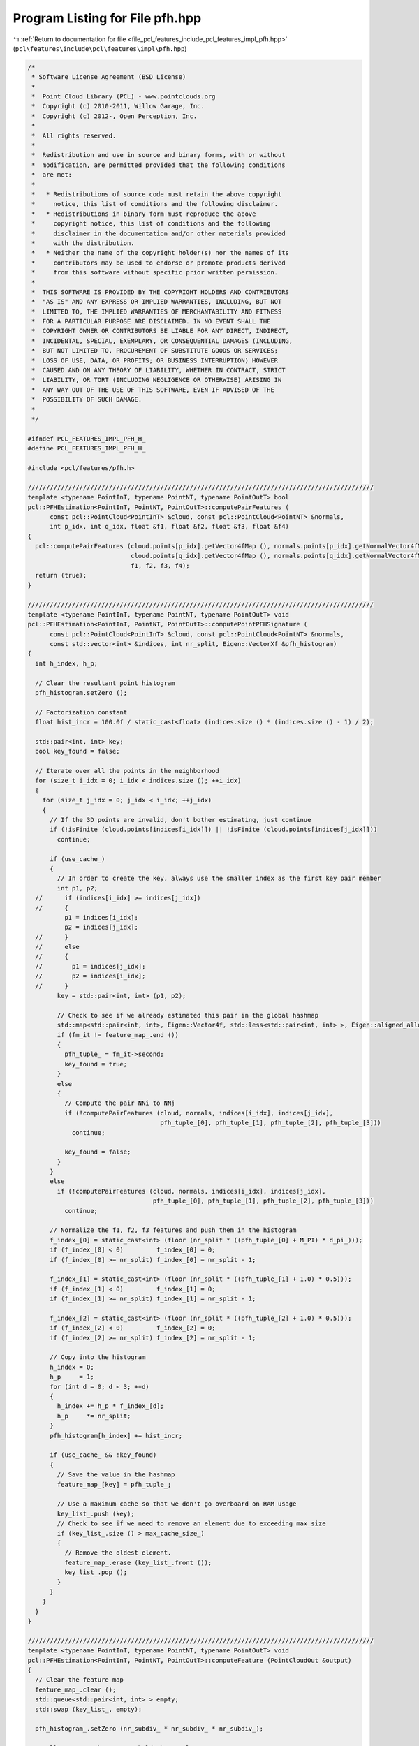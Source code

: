 
.. _program_listing_file_pcl_features_include_pcl_features_impl_pfh.hpp:

Program Listing for File pfh.hpp
================================

|exhale_lsh| :ref:`Return to documentation for file <file_pcl_features_include_pcl_features_impl_pfh.hpp>` (``pcl\features\include\pcl\features\impl\pfh.hpp``)

.. |exhale_lsh| unicode:: U+021B0 .. UPWARDS ARROW WITH TIP LEFTWARDS

.. code-block:: cpp

   /*
    * Software License Agreement (BSD License)
    *
    *  Point Cloud Library (PCL) - www.pointclouds.org
    *  Copyright (c) 2010-2011, Willow Garage, Inc.
    *  Copyright (c) 2012-, Open Perception, Inc.
    *
    *  All rights reserved.
    *
    *  Redistribution and use in source and binary forms, with or without
    *  modification, are permitted provided that the following conditions
    *  are met:
    *
    *   * Redistributions of source code must retain the above copyright
    *     notice, this list of conditions and the following disclaimer.
    *   * Redistributions in binary form must reproduce the above
    *     copyright notice, this list of conditions and the following
    *     disclaimer in the documentation and/or other materials provided
    *     with the distribution.
    *   * Neither the name of the copyright holder(s) nor the names of its
    *     contributors may be used to endorse or promote products derived
    *     from this software without specific prior written permission.
    *
    *  THIS SOFTWARE IS PROVIDED BY THE COPYRIGHT HOLDERS AND CONTRIBUTORS
    *  "AS IS" AND ANY EXPRESS OR IMPLIED WARRANTIES, INCLUDING, BUT NOT
    *  LIMITED TO, THE IMPLIED WARRANTIES OF MERCHANTABILITY AND FITNESS
    *  FOR A PARTICULAR PURPOSE ARE DISCLAIMED. IN NO EVENT SHALL THE
    *  COPYRIGHT OWNER OR CONTRIBUTORS BE LIABLE FOR ANY DIRECT, INDIRECT,
    *  INCIDENTAL, SPECIAL, EXEMPLARY, OR CONSEQUENTIAL DAMAGES (INCLUDING,
    *  BUT NOT LIMITED TO, PROCUREMENT OF SUBSTITUTE GOODS OR SERVICES;
    *  LOSS OF USE, DATA, OR PROFITS; OR BUSINESS INTERRUPTION) HOWEVER
    *  CAUSED AND ON ANY THEORY OF LIABILITY, WHETHER IN CONTRACT, STRICT
    *  LIABILITY, OR TORT (INCLUDING NEGLIGENCE OR OTHERWISE) ARISING IN
    *  ANY WAY OUT OF THE USE OF THIS SOFTWARE, EVEN IF ADVISED OF THE
    *  POSSIBILITY OF SUCH DAMAGE.
    *
    */
   
   #ifndef PCL_FEATURES_IMPL_PFH_H_
   #define PCL_FEATURES_IMPL_PFH_H_
   
   #include <pcl/features/pfh.h>
   
   //////////////////////////////////////////////////////////////////////////////////////////////
   template <typename PointInT, typename PointNT, typename PointOutT> bool
   pcl::PFHEstimation<PointInT, PointNT, PointOutT>::computePairFeatures (
         const pcl::PointCloud<PointInT> &cloud, const pcl::PointCloud<PointNT> &normals,
         int p_idx, int q_idx, float &f1, float &f2, float &f3, float &f4)
   {
     pcl::computePairFeatures (cloud.points[p_idx].getVector4fMap (), normals.points[p_idx].getNormalVector4fMap (),
                               cloud.points[q_idx].getVector4fMap (), normals.points[q_idx].getNormalVector4fMap (),
                               f1, f2, f3, f4);
     return (true);
   }
   
   //////////////////////////////////////////////////////////////////////////////////////////////
   template <typename PointInT, typename PointNT, typename PointOutT> void
   pcl::PFHEstimation<PointInT, PointNT, PointOutT>::computePointPFHSignature (
         const pcl::PointCloud<PointInT> &cloud, const pcl::PointCloud<PointNT> &normals,
         const std::vector<int> &indices, int nr_split, Eigen::VectorXf &pfh_histogram)
   {
     int h_index, h_p;
   
     // Clear the resultant point histogram
     pfh_histogram.setZero ();
   
     // Factorization constant
     float hist_incr = 100.0f / static_cast<float> (indices.size () * (indices.size () - 1) / 2);
   
     std::pair<int, int> key;
     bool key_found = false;
   
     // Iterate over all the points in the neighborhood
     for (size_t i_idx = 0; i_idx < indices.size (); ++i_idx)
     {
       for (size_t j_idx = 0; j_idx < i_idx; ++j_idx)
       {
         // If the 3D points are invalid, don't bother estimating, just continue
         if (!isFinite (cloud.points[indices[i_idx]]) || !isFinite (cloud.points[indices[j_idx]]))
           continue;
   
         if (use_cache_)
         {
           // In order to create the key, always use the smaller index as the first key pair member
           int p1, p2;
     //      if (indices[i_idx] >= indices[j_idx])
     //      {
             p1 = indices[i_idx];
             p2 = indices[j_idx];
     //      }
     //      else
     //      {
     //        p1 = indices[j_idx];
     //        p2 = indices[i_idx];
     //      }
           key = std::pair<int, int> (p1, p2);
   
           // Check to see if we already estimated this pair in the global hashmap
           std::map<std::pair<int, int>, Eigen::Vector4f, std::less<std::pair<int, int> >, Eigen::aligned_allocator<std::pair<const std::pair<int, int>, Eigen::Vector4f> > >::iterator fm_it = feature_map_.find (key);
           if (fm_it != feature_map_.end ())
           {
             pfh_tuple_ = fm_it->second;
             key_found = true;
           }
           else
           {
             // Compute the pair NNi to NNj
             if (!computePairFeatures (cloud, normals, indices[i_idx], indices[j_idx],
                                       pfh_tuple_[0], pfh_tuple_[1], pfh_tuple_[2], pfh_tuple_[3]))
               continue;
   
             key_found = false;
           }
         }
         else
           if (!computePairFeatures (cloud, normals, indices[i_idx], indices[j_idx],
                                     pfh_tuple_[0], pfh_tuple_[1], pfh_tuple_[2], pfh_tuple_[3]))
             continue;
   
         // Normalize the f1, f2, f3 features and push them in the histogram
         f_index_[0] = static_cast<int> (floor (nr_split * ((pfh_tuple_[0] + M_PI) * d_pi_)));
         if (f_index_[0] < 0)         f_index_[0] = 0;
         if (f_index_[0] >= nr_split) f_index_[0] = nr_split - 1;
   
         f_index_[1] = static_cast<int> (floor (nr_split * ((pfh_tuple_[1] + 1.0) * 0.5)));
         if (f_index_[1] < 0)         f_index_[1] = 0;
         if (f_index_[1] >= nr_split) f_index_[1] = nr_split - 1;
   
         f_index_[2] = static_cast<int> (floor (nr_split * ((pfh_tuple_[2] + 1.0) * 0.5)));
         if (f_index_[2] < 0)         f_index_[2] = 0;
         if (f_index_[2] >= nr_split) f_index_[2] = nr_split - 1;
   
         // Copy into the histogram
         h_index = 0;
         h_p     = 1;
         for (int d = 0; d < 3; ++d)
         {
           h_index += h_p * f_index_[d];
           h_p     *= nr_split;
         }
         pfh_histogram[h_index] += hist_incr;
   
         if (use_cache_ && !key_found)
         {
           // Save the value in the hashmap
           feature_map_[key] = pfh_tuple_;
   
           // Use a maximum cache so that we don't go overboard on RAM usage
           key_list_.push (key);
           // Check to see if we need to remove an element due to exceeding max_size
           if (key_list_.size () > max_cache_size_)
           {
             // Remove the oldest element.
             feature_map_.erase (key_list_.front ());
             key_list_.pop ();
           }
         }
       }
     }
   }
   
   //////////////////////////////////////////////////////////////////////////////////////////////
   template <typename PointInT, typename PointNT, typename PointOutT> void
   pcl::PFHEstimation<PointInT, PointNT, PointOutT>::computeFeature (PointCloudOut &output)
   {
     // Clear the feature map
     feature_map_.clear ();
     std::queue<std::pair<int, int> > empty;
     std::swap (key_list_, empty);
   
     pfh_histogram_.setZero (nr_subdiv_ * nr_subdiv_ * nr_subdiv_);
   
     // Allocate enough space to hold the results
     // \note This resize is irrelevant for a radiusSearch ().
     std::vector<int> nn_indices (k_);
     std::vector<float> nn_dists (k_);
   
     output.is_dense = true;
     // Save a few cycles by not checking every point for NaN/Inf values if the cloud is set to dense
     if (input_->is_dense)
     {
       // Iterating over the entire index vector
       for (size_t idx = 0; idx < indices_->size (); ++idx)
       {
         if (this->searchForNeighbors ((*indices_)[idx], search_parameter_, nn_indices, nn_dists) == 0)
         {
           for (int d = 0; d < pfh_histogram_.size (); ++d)
             output.points[idx].histogram[d] = std::numeric_limits<float>::quiet_NaN ();
   
           output.is_dense = false;
           continue;
         }
   
         // Estimate the PFH signature at each patch
         computePointPFHSignature (*surface_, *normals_, nn_indices, nr_subdiv_, pfh_histogram_);
   
         // Copy into the resultant cloud
         for (int d = 0; d < pfh_histogram_.size (); ++d)
           output.points[idx].histogram[d] = pfh_histogram_[d];
       }
     }
     else
     {
       // Iterating over the entire index vector
       for (size_t idx = 0; idx < indices_->size (); ++idx)
       {
         if (!isFinite ((*input_)[(*indices_)[idx]]) ||
             this->searchForNeighbors ((*indices_)[idx], search_parameter_, nn_indices, nn_dists) == 0)
         {
           for (int d = 0; d < pfh_histogram_.size (); ++d)
             output.points[idx].histogram[d] = std::numeric_limits<float>::quiet_NaN ();
   
           output.is_dense = false;
           continue;
         }
   
         // Estimate the PFH signature at each patch
         computePointPFHSignature (*surface_, *normals_, nn_indices, nr_subdiv_, pfh_histogram_);
   
         // Copy into the resultant cloud
         for (int d = 0; d < pfh_histogram_.size (); ++d)
           output.points[idx].histogram[d] = pfh_histogram_[d];
       }
     }
   }
   
   #define PCL_INSTANTIATE_PFHEstimation(T,NT,OutT) template class PCL_EXPORTS pcl::PFHEstimation<T,NT,OutT>;
   
   #endif    // PCL_FEATURES_IMPL_PFH_H_ 
   
